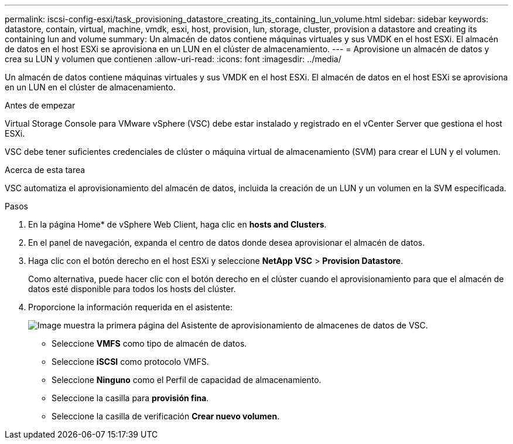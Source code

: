 ---
permalink: iscsi-config-esxi/task_provisioning_datastore_creating_its_containing_lun_volume.html 
sidebar: sidebar 
keywords: datastore, contain, virtual, machine, vmdk, esxi, host, provision, lun, storage, cluster, provision a datastore and creating its containing lun and volume 
summary: Un almacén de datos contiene máquinas virtuales y sus VMDK en el host ESXi. El almacén de datos en el host ESXi se aprovisiona en un LUN en el clúster de almacenamiento. 
---
= Aprovisione un almacén de datos y crea su LUN y volumen que contienen
:allow-uri-read: 
:icons: font
:imagesdir: ../media/


[role="lead"]
Un almacén de datos contiene máquinas virtuales y sus VMDK en el host ESXi. El almacén de datos en el host ESXi se aprovisiona en un LUN en el clúster de almacenamiento.

.Antes de empezar
Virtual Storage Console para VMware vSphere (VSC) debe estar instalado y registrado en el vCenter Server que gestiona el host ESXi.

VSC debe tener suficientes credenciales de clúster o máquina virtual de almacenamiento (SVM) para crear el LUN y el volumen.

.Acerca de esta tarea
VSC automatiza el aprovisionamiento del almacén de datos, incluida la creación de un LUN y un volumen en la SVM especificada.

.Pasos
. En la página Home* de vSphere Web Client, haga clic en *hosts and Clusters*.
. En el panel de navegación, expanda el centro de datos donde desea aprovisionar el almacén de datos.
. Haga clic con el botón derecho en el host ESXi y seleccione *NetApp VSC* > *Provision Datastore*.
+
Como alternativa, puede hacer clic con el botón derecho en el clúster cuando el aprovisionamiento para que el almacén de datos esté disponible para todos los hosts del clúster.

. Proporcione la información requerida en el asistente:
+
image::../media/datastore_provisioning_wizard_vsc5_iscsi.gif[Image muestra la primera página del Asistente de aprovisionamiento de almacenes de datos de VSC.]

+
** Seleccione *VMFS* como tipo de almacén de datos.
** Seleccione *iSCSI* como protocolo VMFS.
** Seleccione *Ninguno* como el Perfil de capacidad de almacenamiento.
** Seleccione la casilla para *provisión fina*.
** Seleccione la casilla de verificación *Crear nuevo volumen*.



